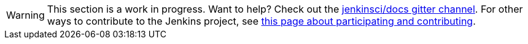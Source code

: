 [WARNING]
====
This section is a work in progress.
Want to help?
Check out the link:https://app.gitter.im/\#/room/#jenkins/docs:matrix.org[jenkinsci/docs gitter channel].
For other ways to contribute to the Jenkins project, see link:/participate[this page about participating and contributing].
====
